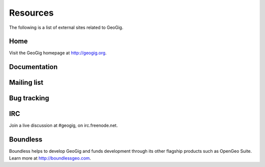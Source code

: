 .. _moreinfo.resources:

Resources
=========

The following is a list of external sites related to GeoGig.

Home
----

Visit the GeoGig homepage at http://geogig.org.

.. todo:: See the Boundless home page on GeoGig at SOMEWHERE.

Documentation
-------------

.. todo:: Full documentation for GeoGig is available at SOMEWHERE.

Mailing list
------------

.. todo:: GeoGig has an active mailing list, which you can subscribe to at SOMEWHERE. 

Bug tracking
------------

.. todo:: GitHub? Is it public?

IRC
---

Join a live discussion at #geogig, on irc.freenode.net.

Boundless
---------

Boundless helps to develop GeoGig and funds development through its other flagship products such as OpenGeo Suite. Learn more at http://boundlessgeo.com.
